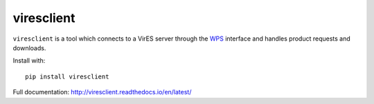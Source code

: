 ===========
viresclient
===========

.. image:: https://badge.fury.io/py/viresclient.svg
    :target: https://badge.fury.io/py/viresclient

.. image:: https://readthedocs.org/projects/viresclient/badge/?version=latest
    :target: http://viresclient.readthedocs.io/en/latest/?badge=latest
    :alt: Documentation Status

.. image:: https://travis-ci.org/ESA-VirES/VirES-Python-Client.svg?branch=master
    :target: https://travis-ci.org/ESA-VirES/VirES-Python-Client

.. image:: https://coveralls.io/repos/github/ESA-VirES/VirES-Python-Client/badge.svg
    :target: https://coveralls.io/github/ESA-VirES/VirES-Python-Client


``viresclient`` is a tool which connects to a VirES server through the `WPS <http://www.opengeospatial.org/standards/wps>`_ interface and handles product requests and downloads.

Install with::

  pip install viresclient

Full documentation: http://viresclient.readthedocs.io/en/latest/
